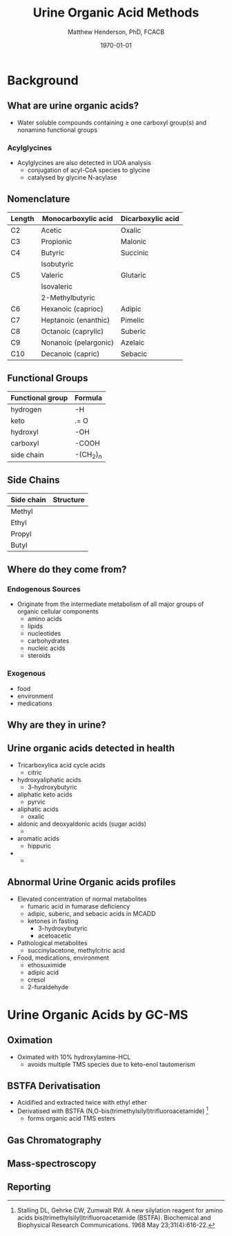 #+TITLE: Urine Organic Acid Methods
#+AUTHOR: Matthew Henderson, PhD, FCACB
#+DATE: \today

* Background
** What are urine organic acids?
- Water soluble compounds containing \ge one carboxyl group(s) and
  nonamino functional groups

#+BEGIN_LaTeX
\centering
\chemfig{X-C(-[2]X)(-[6]X)-C(-[2]X)(-[6]X)-C(-[7]OH)=[1]O}
#+END_LaTeX

*** Acylglycines
- Acylglycines are also detected in UOA analysis
  - conjugation of acyl-CoA species to glycine
  - catalysed by glycine N-acylase

** Nomenclature

| Length | Monocarboxylic acid   | Dicarboxylic acid |
|--------+-----------------------+-------------------|
| C2     | Acetic                | Oxalic            |
| C3     | Propionic             | Malonic           |
| C4     | Butyric               | Succinic          |
|        | Isobutyric            |                   |
| C5     | Valeric               | Glutaric          |
|        | Isovaleric            |                   |
|        | 2-Methylbutyric       |                   |
| C6     | Hexanoic (caprioc)    | Adipic            |
| C7     | Heptanoic (enanthic)  | Pimelic           |
| C8     | Octanoic (caprylic)   | Suberic           |
| C9     | Nonanoic (pelargonic) | Azelaic           |
| C10    | Decanoic (capric)     | Sebacic           |


** Functional Groups
#+BEGIN_LaTeX
\centering
\chemfig{X-C(-[2]X)(-[6]X)-C(-[2]X)(-[6]X)-C(-[7]OH)=[1]O}
#+END_LaTeX

| Functional group | Formula            |
|------------------+--------------------|
| hydrogen         | -H                 |
| keto             | .= O               |
| hydroxyl         | -OH                |
| carboxyl         | -COOH              |
| side chain       | -(CH$_2$)$_n$      |

** Side Chains
#+BEGIN_LaTeX
\centering
\chemfig{X-C(-[2]X)(-[6]X)-C(-[2]X)(-[6]X)-C(-[7]OH)=[1]O}
#+END_LaTeX

| Side chain | Structure                      |
|------------+--------------------------------|
| Methyl     | \chemfig{CH_3-}                |
| Ethyl      | \chemfig{CH_3-CH_2-}           |
| Propyl     | \chemfig{CH_3-CH_2-CH_2-}      |
| Butyl      | \chemfig{CH_3-CH_2-CH_2-CH_2-} |


** Where do they come from?
*** Endogenous Sources
- Originate from the intermediate metabolism of all major groups of
  organic cellular components
  - amino acids
  - lipids
  - nucleotides
  - carbohydrates
  - nucleic acids
  - steroids

*** Exogenous
- food
- environment
- medications

** Why are they in urine?

** Urine organic acids detected in health

  - Tricarboxylica acid cycle acids
    - citric
  - hydroxyaliphatic acids
    - 3-hydroxybutyric
  - aliphatic keto acids
    - pyrvic
  - aliphatic acids
    - oxalic
  - aldonic and deoxyaldonic acids (sugar acids)
    -  
  - aromatic acids
    - hippuric
  - 
    - 

** Abnormal Urine Organic acids profiles

- Elevated concentration of normal metabolites
  - fumaric acid in fumarase deficiency
  - adipic, suberic, and sebacic acids in MCADD
  - ketones in fasting
    - 3-hydroxybutyric
    - acetoacetic

- Pathological metabolites
  - succinylacetone, methylcitric acid

- Food, medications, environment
  - ethosuximide
  - adipic acid
  - cresol
  - 2-furaldehyde


* Urine Organic Acids by GC-MS

** Oximation
- Oximated with 10% hydroxylamine-HCL
  - avoids multiple TMS species due to keto-enol tautomerism

#+BEGIN_LaTeX
\centering
\schemedebug{false}
\schemestart
\chemname{\chemfig[][scale=.5]{R=[1](-[2]OH)-[7]R}}{\tiny enol}
\arrow{<=>}
\chemname{\chemfig[][scale=.5]{R-[1](=[2]O)-[7]R}}{\tiny ketone}
\+
\chemname{\chemfig[][scale=.5]{N(<:[::-160]H)(<[::-120]H)-O-[1]H}}{\tiny hydroxylamine}
\arrow{->}
\chemname{\chemfig[][scale=.5]{R-[1](=[2]N-[1]OH)-[7]R}}{\tiny ketoxime}
\schemestop
#+END_LaTeX


** BSTFA Derivatisation
- Acidified and extracted twice with ethyl ether 
- Derivatised with BSTFA (N,O-bis(trimethylsilyl)trifluoroacetamide) [fn:stalling]
  - forms organic acid TMS esters

#+BEGIN_LaTeX
\centering
\schemedebug{false}
\schemestart
\chemname{\chemfig[][scale=.5]{F{_3}C-C(-[1]OTMS)=[7]NTMS}}{\tiny BSTFA}
\+
\chemname{\chemfig[][scale=.5]{R-C(=[1]O)-[7]OH}}{\tiny carboxylic acid}
\arrow{->}
\chemname{\chemfig[][scale=.5]{R-C(=[1]O)-[7]OTMS}}{\tiny TMS ester}
\+
\chemname{\chemfig[][scale=.5]{F{_3}C-C(=[1]O)-[7]NTMS}}{\tiny TMS amide}
\schemestop
#+END_LaTeX


[fn:stalling] Stalling DL, Gehrke CW, Zumwalt RW. A new silylation
reagent for amino acids bis(trimethylsilyl)trifluoroacetamide
(BSTFA). Biochemical and Biophysical Research Communications. 1968 May
23;31(4):616-22.


** Gas Chromatography

** Mass-spectroscopy

** Reporting
